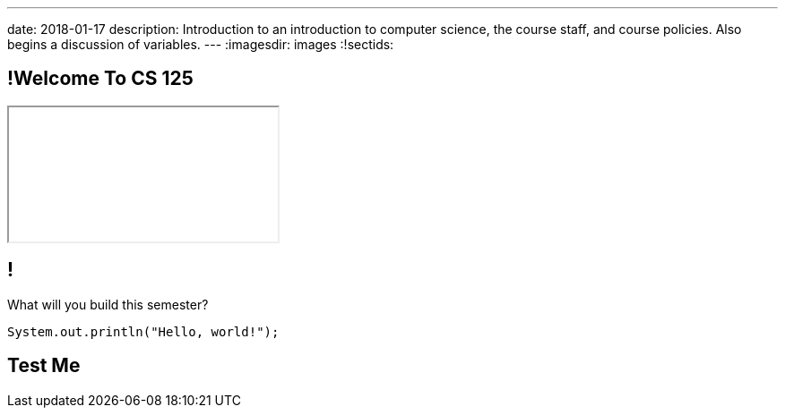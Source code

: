 ---
date: 2018-01-17
description:
  Introduction to an introduction to computer science, the course staff, and
  course policies. Also begins a discussion of variables.
---
:imagesdir: images
:!sectids:

== !Welcome To CS 125

++++
<div class="embed-responsive embed-responsive-4by3">
  <iframe class="embed-responsive-item" src="//cs125.cs.illinois.edu"></iframe>
</div>
++++

== !

[role='janini']
--
[.message]#What will you build this semester?#
....
System.out.println("Hello, world!");
....
--

== Test Me
